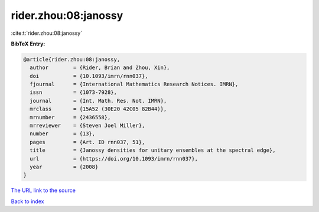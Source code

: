 rider.zhou:08:janossy
=====================

:cite:t:`rider.zhou:08:janossy`

**BibTeX Entry:**

.. code-block:: bibtex

   @article{rider.zhou:08:janossy,
     author        = {Rider, Brian and Zhou, Xin},
     doi           = {10.1093/imrn/rnn037},
     fjournal      = {International Mathematics Research Notices. IMRN},
     issn          = {1073-7928},
     journal       = {Int. Math. Res. Not. IMRN},
     mrclass       = {15A52 (30E20 42C05 82B44)},
     mrnumber      = {2436558},
     mrreviewer    = {Steven Joel Miller},
     number        = {13},
     pages         = {Art. ID rnn037, 51},
     title         = {Janossy densities for unitary ensembles at the spectral edge},
     url           = {https://doi.org/10.1093/imrn/rnn037},
     year          = {2008}
   }

`The URL link to the source <https://doi.org/10.1093/imrn/rnn037>`__


`Back to index <../By-Cite-Keys.html>`__
